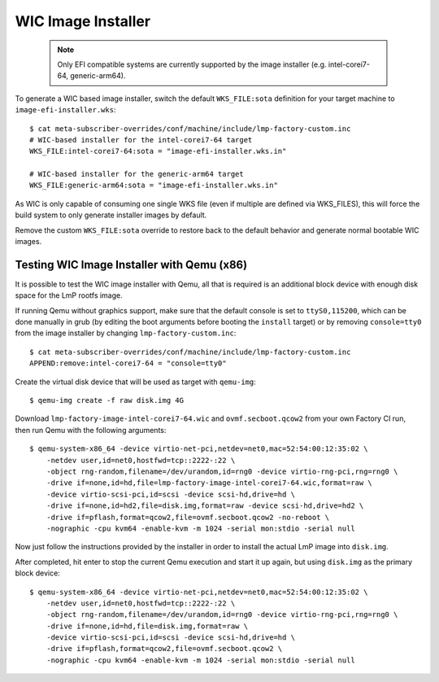 .. highlight:: sh

.. _ref-linux-wic-installer:

WIC Image Installer
===================

 .. note::

  Only EFI compatible systems are currently supported by the image
  installer (e.g. intel-corei7-64, generic-arm64).

To generate a WIC based image installer, switch the default ``WKS_FILE:sota``
definition for your target machine to ``image-efi-installer.wks``::

  $ cat meta-subscriber-overrides/conf/machine/include/lmp-factory-custom.inc
  # WIC-based installer for the intel-corei7-64 target
  WKS_FILE:intel-corei7-64:sota = "image-efi-installer.wks.in"

  # WIC-based installer for the generic-arm64 target
  WKS_FILE:generic-arm64:sota = "image-efi-installer.wks.in"

As WIC is only capable of consuming one single WKS file (even if multiple are
defined via WKS_FILES), this will force the build system to only generate
installer images by default.

Remove the custom ``WKS_FILE:sota`` override to restore back to the default
behavior and generate normal bootable WIC images.

Testing WIC Image Installer with Qemu (x86)
-------------------------------------------

It is possible to test the WIC image installer with Qemu, all that is
required is an additional block device with enough disk space for the
LmP rootfs image.

If running Qemu without graphics support, make sure that the default console
is set to ``ttyS0,115200``, which can be done manually in grub (by editing
the boot arguments before booting the ``install`` target) or by removing
``console=tty0`` from the image installer by changing
``lmp-factory-custom.inc``::

  $ cat meta-subscriber-overrides/conf/machine/include/lmp-factory-custom.inc
  APPEND:remove:intel-corei7-64 = "console=tty0"

Create the virtual disk device that will be used as target with ``qemu-img``::

  $ qemu-img create -f raw disk.img 4G

Download ``lmp-factory-image-intel-corei7-64.wic`` and ``ovmf.secboot.qcow2``
from your own Factory CI run, then run Qemu with the following arguments::

  $ qemu-system-x86_64 -device virtio-net-pci,netdev=net0,mac=52:54:00:12:35:02 \
      -netdev user,id=net0,hostfwd=tcp::2222-:22 \
      -object rng-random,filename=/dev/urandom,id=rng0 -device virtio-rng-pci,rng=rng0 \
      -drive if=none,id=hd,file=lmp-factory-image-intel-corei7-64.wic,format=raw \
      -device virtio-scsi-pci,id=scsi -device scsi-hd,drive=hd \
      -drive if=none,id=hd2,file=disk.img,format=raw -device scsi-hd,drive=hd2 \
      -drive if=pflash,format=qcow2,file=ovmf.secboot.qcow2 -no-reboot \
      -nographic -cpu kvm64 -enable-kvm -m 1024 -serial mon:stdio -serial null

Now just follow the instructions provided by the installer in order to
install the actual LmP image into ``disk.img``.

After completed, hit enter to stop the current Qemu execution and start it
up again, but using ``disk.img`` as the primary block device::

  $ qemu-system-x86_64 -device virtio-net-pci,netdev=net0,mac=52:54:00:12:35:02 \
      -netdev user,id=net0,hostfwd=tcp::2222-:22 \
      -object rng-random,filename=/dev/urandom,id=rng0 -device virtio-rng-pci,rng=rng0 \
      -drive if=none,id=hd,file=disk.img,format=raw \
      -device virtio-scsi-pci,id=scsi -device scsi-hd,drive=hd \
      -drive if=pflash,format=qcow2,file=ovmf.secboot.qcow2 \
      -nographic -cpu kvm64 -enable-kvm -m 1024 -serial mon:stdio -serial null
